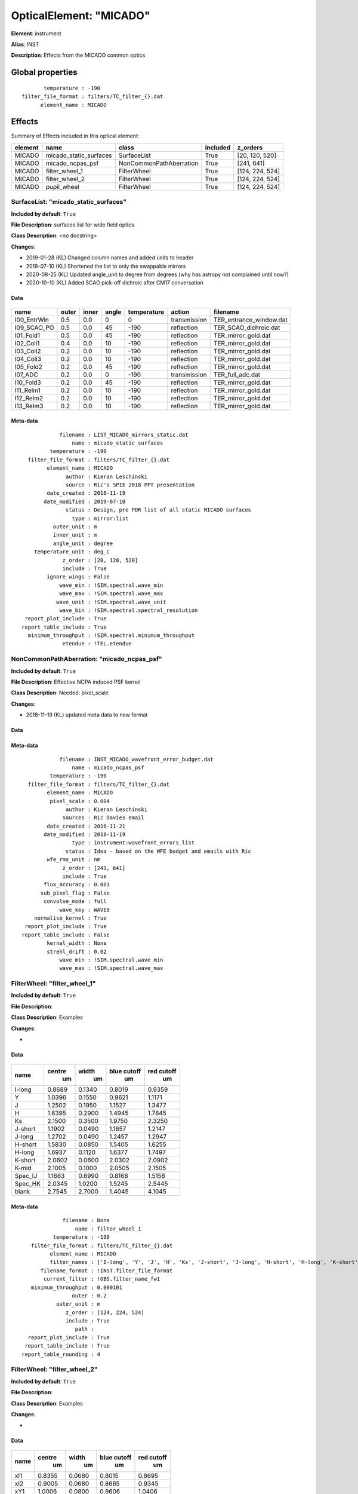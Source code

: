 
OpticalElement: "MICADO"
^^^^^^^^^^^^^^^^^^^^^^^^

**Element**: instrument

**Alias**: INST
        
**Description**: Effects from the MICADO common optics

Global properties
#################
::

           temperature : -190
    filter_file_format : filters/TC_filter_{}.dat
          element_name : MICADO

        
Effects
#######

Summary of Effects included in this optical element:

.. table::
    :name: tbl:MICADO
   
    ======= ====================== ======================= ======== ===============
    element          name                   class          included     z_orders   
    ======= ====================== ======================= ======== ===============
     MICADO micado_static_surfaces             SurfaceList     True  [20, 120, 520]
     MICADO       micado_ncpas_psf NonCommonPathAberration     True      [241, 641]
     MICADO         filter_wheel_1             FilterWheel     True [124, 224, 524]
     MICADO         filter_wheel_2             FilterWheel     True [124, 224, 524]
     MICADO            pupil_wheel             FilterWheel     True [124, 224, 524]
    ======= ====================== ======================= ======== ===============
 



SurfaceList: "micado_static_surfaces"
*************************************
**Included by default**: ``True``

**File Description**: surfaces list for wide field optics

**Class Description**: <no docstring>

**Changes**:

- 2019-01-28 (KL) Changed column names and added units to header
- 2019-07-10 (KL) Shortened the list to only the swappable mirrors
- 2020-08-25 (KL) Updated angle_unit to degree from degrees (why has astropy not complained until now?)
- 2020-10-10 (KL) Added SCAO pick-off dichroic after CM17 conversation

Data
++++

.. figure:: micado_static_surfaces.png
    :name: fig:micado_static_surfaces

    

.. table::
    :name: tbl:micado_static_surfaces

    =========== ===== ===== ===== =========== ============ =======================
        name    outer inner angle temperature    action            filename       
    =========== ===== ===== ===== =========== ============ =======================
    I00_EntrWin   0.5   0.0     0           0 transmission TER_entrance_window.dat
    I09_SCAO_PO   0.5   0.0    45        -190   reflection   TER_SCAO_dichroic.dat
      I01_Fold1   0.5   0.0    45        -190   reflection     TER_mirror_gold.dat
      I02_Coli1   0.4   0.0    10        -190   reflection     TER_mirror_gold.dat
      I03_Coli2   0.2   0.0    10        -190   reflection     TER_mirror_gold.dat
      I04_Coli3   0.2   0.0    10        -190   reflection     TER_mirror_gold.dat
      I05_Fold2   0.2   0.0    45        -190   reflection     TER_mirror_gold.dat
        I07_ADC   0.2   0.0     0        -190 transmission        TER_full_adc.dat
      I10_Fold3   0.2   0.0    45        -190   reflection     TER_mirror_gold.dat
      I11_ReIm1   0.2   0.0    10        -190   reflection     TER_mirror_gold.dat
      I12_ReIm2   0.2   0.0    10        -190   reflection     TER_mirror_gold.dat
      I13_ReIm3   0.2   0.0    10        -190   reflection     TER_mirror_gold.dat
    =========== ===== ===== ===== =========== ============ =======================



Meta-data
+++++++++
::

                filename : LIST_MICADO_mirrors_static.dat
                    name : micado_static_surfaces
             temperature : -190
      filter_file_format : filters/TC_filter_{}.dat
            element_name : MICADO
                  author : Kieran Leschinski
                  source : Ric's SPIE 2018 PPT presentation
            date_created : 2018-11-19
           date_modified : 2019-07-10
                  status : Design, pre PDR list of all static MICADO surfaces
                    type : mirror:list
              outer_unit : m
              inner_unit : m
              angle_unit : degree
        temperature_unit : deg_C
                 z_order : [20, 120, 520]
                 include : True
            ignore_wings : False
                wave_min : !SIM.spectral.wave_min
                wave_max : !SIM.spectral.wave_max
               wave_unit : !SIM.spectral.wave_unit
                wave_bin : !SIM.spectral.spectral_resolution
     report_plot_include : True
    report_table_include : True
      minimum_throughput : !SIM.spectral.minimum_throughput
                 etendue : !TEL.etendue




NonCommonPathAberration: "micado_ncpas_psf"
*******************************************
**Included by default**: ``True``

**File Description**: Effective NCPA induced PSF kernel

**Class Description**: Needed: pixel_scale

**Changes**:

- 2018-11-19 (KL) updated meta data to new format

Data
++++

.. figure:: micado_ncpas_psf.png
    :name: fig:micado_ncpas_psf

    

Meta-data
+++++++++
::

                filename : INST_MICADO_wavefront_error_budget.dat
                    name : micado_ncpas_psf
             temperature : -190
      filter_file_format : filters/TC_filter_{}.dat
            element_name : MICADO
             pixel_scale : 0.004
                  author : Kieran Leschinski
                 sources : Ric Davies email
            date_created : 2016-11-21
           date_modified : 2018-11-19
                    type : instrument:wavefront_errors_list
                  status : Idea - based on the WFE budget and emails with Ric
            wfe_rms_unit : nm
                 z_order : [241, 641]
                 include : True
           flux_accuracy : 0.001
          sub_pixel_flag : False
           convolve_mode : full
                wave_key : WAVE0
        normalise_kernel : True
     report_plot_include : True
    report_table_include : False
            kernel_width : None
            strehl_drift : 0.02
                wave_min : !SIM.spectral.wave_min
                wave_max : !SIM.spectral.wave_max




FilterWheel: "filter_wheel_1"
*****************************
**Included by default**: ``True``

**File Description**: 

**Class Description**: Examples

**Changes**:

- 

Data
++++

.. figure:: filter_wheel_1.png
    :name: fig:filter_wheel_1

    

.. table::
    :name: tbl:filter_wheel_1

    ======= ====== ====== =========== ==========
      name  centre width  blue cutoff red cutoff
              um     um        um         um    
    ======= ====== ====== =========== ==========
     I-long 0.8689 0.1340      0.8019     0.9359
          Y 1.0396 0.1550      0.9621     1.1171
          J 1.2502 0.1950      1.1527     1.3477
          H 1.6395 0.2900      1.4945     1.7845
         Ks 2.1500 0.3500      1.9750     2.3250
    J-short 1.1902 0.0490      1.1657     1.2147
     J-long 1.2702 0.0490      1.2457     1.2947
    H-short 1.5830 0.0850      1.5405     1.6255
     H-long 1.6937 0.1120      1.6377     1.7497
    K-short 2.0602 0.0600      2.0302     2.0902
      K-mid 2.1005 0.1000      2.0505     2.1505
    Spec_IJ 1.1663 0.6990      0.8168     1.5158
    Spec_HK 2.0345 1.0200      1.5245     2.5445
      blank 2.7545 2.7000      1.4045     4.1045
    ======= ====== ====== =========== ==========



Meta-data
+++++++++
::

                 filename : None
                     name : filter_wheel_1
              temperature : -190
       filter_file_format : filters/TC_filter_{}.dat
             element_name : MICADO
             filter_names : ['I-long', 'Y', 'J', 'H', 'Ks', 'J-short', 'J-long', 'H-short', 'H-long', 'K-short', 'K-mid', 'Spec_IJ', 'Spec_HK', 'blank']
          filename_format : !INST.filter_file_format
           current_filter : !OBS.filter_name_fw1
       minimum_throughput : 0.000101
                    outer : 0.2
               outer_unit : m
                  z_order : [124, 224, 524]
                  include : True
                     path : 
      report_plot_include : True
     report_table_include : True
    report_table_rounding : 4




FilterWheel: "filter_wheel_2"
*****************************
**Included by default**: ``True``

**File Description**: 

**Class Description**: Examples

**Changes**:

- 

Data
++++

.. figure:: filter_wheel_2.png
    :name: fig:filter_wheel_2

    

.. table::
    :name: tbl:filter_wheel_2

    ===== ====== ====== =========== ==========
     name centre width  blue cutoff red cutoff
            um     um        um         um    
    ===== ====== ====== =========== ==========
      xI1 0.8355 0.0680      0.8015     0.8695
      xI2 0.9005 0.0680      0.8665     0.9345
      xY1 1.0006 0.0800      0.9606     1.0406
      xY2 1.0756 0.0800      1.0356     1.1156
      xJ1 1.2009 0.1100      1.1459     1.2559
      xJ2 1.3007 0.1000      1.2507     1.3507
      xH1 1.5465 0.1600      1.4665     1.6265
      xH2 1.7064 0.1600      1.6264     1.7864
      xK1 2.0612 0.1600      1.9812     2.1412
      xK2 2.2211 0.1600      2.1411     2.3011
    blank 2.7545 2.7000      1.4045     4.1045
    ===== ====== ====== =========== ==========



Meta-data
+++++++++
::

                 filename : None
                     name : filter_wheel_2
              temperature : -190
       filter_file_format : filters/TC_filter_{}.dat
             element_name : MICADO
             filter_names : ['xI1', 'xI2', 'xY1', 'xY2', 'xJ1', 'xJ2', 'xH1', 'xH2', 'xK1', 'xK2', 'blank']
          filename_format : !INST.filter_file_format
           current_filter : !OBS.filter_name_fw2
       minimum_throughput : 0.000101
                    outer : 0.2
               outer_unit : m
                  z_order : [124, 224, 524]
                  include : True
                     path : 
      report_plot_include : True
     report_table_include : True
    report_table_rounding : 4




FilterWheel: "pupil_wheel"
**************************
**Included by default**: ``True``

**File Description**: 

**Class Description**: Examples

**Changes**:

- 

Data
++++

.. figure:: pupil_wheel.png
    :name: fig:pupil_wheel

    

.. table::
    :name: tbl:pupil_wheel

    ======== ====== ====== =========== ==========
      name   centre width  blue cutoff red cutoff
               um     um        um         um    
    ======== ====== ====== =========== ==========
      H-cont 1.5701 0.0220      1.5591     1.5811
        FeII 1.6495 0.0210      1.6390     1.6600
    H2_1-0S1 2.1289 0.0280      2.1149     2.1429
    Br-gamma 2.1734 0.0280      2.1594     2.1874
      K-cont 2.2019 0.0270      2.1884     2.2154
      K-long 2.3081 0.0440      2.2861     2.3301
        He-I 2.0656 0.0270      2.0521     2.0791
     Pa-beta 1.2865 0.0170      1.2780     1.2950
         ND1 2.7529 0.0000      2.7529     2.7529
         ND3 2.7529 0.0000      2.7529     2.7529
       blank 2.7545 2.7000      1.4045     4.1045
    ======== ====== ====== =========== ==========



Meta-data
+++++++++
::

                 filename : None
                     name : pupil_wheel
              temperature : -190
       filter_file_format : filters/TC_filter_{}.dat
             element_name : MICADO
             filter_names : ['H-cont', 'FeII', 'H2_1-0S1', 'Br-gamma', 'K-cont', 'K-long', 'He-I', 'Pa-beta', 'ND1', 'ND3', 'blank']
          filename_format : !INST.filter_file_format
           current_filter : !OBS.filter_name_pupil
       minimum_throughput : 0.000101
                    outer : 0.2
               outer_unit : m
                  z_order : [124, 224, 524]
                  include : True
                     path : 
      report_plot_include : True
     report_table_include : True
    report_table_rounding : 4

